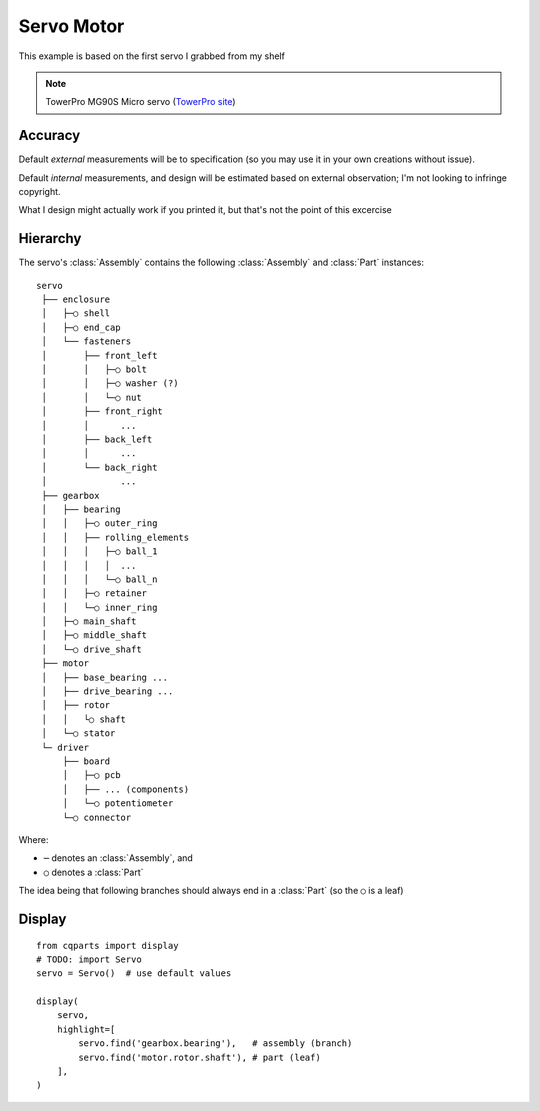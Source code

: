 

Servo Motor
===========

This example is based on the first servo I grabbed from my shelf

.. note::

    TowerPro MG90S Micro servo
    (`TowerPro site <http://www.towerpro.com.tw/product/mg90s-3/>`_)

.. image:: media/TowerPro_MG90S.jpg


Accuracy
--------------

Default `external` measurements will be to specification (so you may use it in
your own creations without issue).

Default `internal` measurements, and design will be estimated based on external
observation; I'm not looking to infringe copyright.

What I design might actually work if you printed it, but that's not the point
of this excercise

.. _examples_servo_hierarchy:

Hierarchy
---------------

The servo's :class:`Assembly` contains the following :class:`Assembly` and
:class:`Part` instances::

    servo
     ├── enclosure
     │   ├─○ shell
     │   ├─○ end_cap
     │   └── fasteners
     │       ├── front_left
     │       │   ├─○ bolt
     │       │   ├─○ washer (?)
     │       │   └─○ nut
     │       ├── front_right
     │       │      ...
     │       ├── back_left
     │       │      ...
     │       └── back_right
     │              ...
     ├── gearbox
     │   ├── bearing
     │   │   ├─○ outer_ring
     │   │   ├── rolling_elements
     │   │   │   ├─○ ball_1
     │   │   │   │  ...
     │   │   │   └─○ ball_n
     │   │   ├─○ retainer
     │   │   └─○ inner_ring
     │   ├─○ main_shaft
     │   ├─○ middle_shaft
     │   └─○ drive_shaft
     ├── motor
     │   ├── base_bearing ...
     │   ├── drive_bearing ...
     │   ├── rotor
     │   │   └○ shaft
     │   └─○ stator
     └─ driver
         ├── board
         │   ├─○ pcb
         │   ├── ... (components)
         │   └─○ potentiometer
         └─○ connector

Where:

* ``─`` denotes an :class:`Assembly`, and
* ``○`` denotes a :class:`Part`

The idea being that following branches should always end in a :class:`Part`
(so the ``○`` is a leaf)


Display
------------

::

    from cqparts import display
    # TODO: import Servo
    servo = Servo()  # use default values

    display(
        servo,
        highlight=[
            servo.find('gearbox.bearing'),   # assembly (branch)
            servo.find('motor.rotor.shaft'), # part (leaf)
        ],
    )
